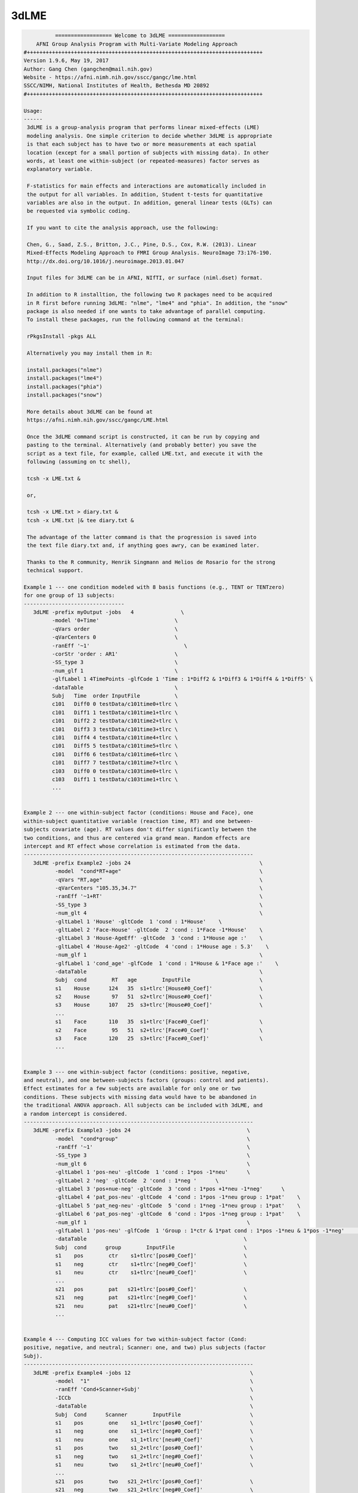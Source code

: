 *****
3dLME
*****

.. _3dLME:

.. contents:: 
    :depth: 4 

.. code-block:: none

    
              ================== Welcome to 3dLME ==================          
        AFNI Group Analysis Program with Multi-Variate Modeling Approach
    #+++++++++++++++++++++++++++++++++++++++++++++++++++++++++++++++++++++++++++
    Version 1.9.6, May 19, 2017
    Author: Gang Chen (gangchen@mail.nih.gov)
    Website - https://afni.nimh.nih.gov/sscc/gangc/lme.html
    SSCC/NIMH, National Institutes of Health, Bethesda MD 20892
    #+++++++++++++++++++++++++++++++++++++++++++++++++++++++++++++++++++++++++++
    
    Usage:
    ------ 
     3dLME is a group-analysis program that performs linear mixed-effects (LME) 
     modeling analysis. One simple criterion to decide whether 3dLME is appropriate
     is that each subject has to have two or more measurements at each spatial 
     location (except for a small portion of subjects with missing data). In other
     words, at least one within-subject (or repeated-measures) factor serves as
     explanatory variable.
     
     F-statistics for main effects and interactions are automatically included in 
     the output for all variables. In addition, Student t-tests for quantitative 
     variables are also in the output. In addition, general linear tests (GLTs) can 
     be requested via symbolic coding.
     
     If you want to cite the analysis approach, use the following:
     
     Chen, G., Saad, Z.S., Britton, J.C., Pine, D.S., Cox, R.W. (2013). Linear
     Mixed-Effects Modeling Approach to FMRI Group Analysis. NeuroImage 73:176-190.
     http://dx.doi.org/10.1016/j.neuroimage.2013.01.047
     
     Input files for 3dLME can be in AFNI, NIfTI, or surface (niml.dset) format.
     
     In addition to R installtion, the following two R packages need to be acquired
     in R first before running 3dLME: "nlme", "lme4" and "phia". In addition, the "snow"
     package is also needed if one wants to take advantage of parallel computing.
     To install these packages, run the following command at the terminal:
    
     rPkgsInstall -pkgs ALL
    
     Alternatively you may install them in R:
     
     install.packages("nlme")
     install.packages("lme4")
     install.packages("phia")
     install.packages("snow")
     
     More details about 3dLME can be found at 
     https://afni.nimh.nih.gov/sscc/gangc/LME.html
    
     Once the 3dLME command script is constructed, it can be run by copying and
     pasting to the terminal. Alternatively (and probably better) you save the 
     script as a text file, for example, called LME.txt, and execute it with the 
     following (assuming on tc shell),
     
     tcsh -x LME.txt &
     
     or,
     
     tcsh -x LME.txt > diary.txt &
     tcsh -x LME.txt |& tee diary.txt &
    
     The advantage of the latter command is that the progression is saved into
     the text file diary.txt and, if anything goes awry, can be examined later.
     
     Thanks to the R community, Henrik Singmann and Helios de Rosario for the strong
     technical support.
    
    Example 1 --- one condition modeled with 8 basis functions (e.g., TENT or TENTzero)
    for one group of 13 subjects:
    --------------------------------
       3dLME -prefix myOutput -jobs   4               \
             -model '0+Time'                        \
             -qVars order                           \
             -qVarCenters 0                         \
             -ranEff '~1'                              \
             -corStr 'order : AR1'                  \
             -SS_type 3                             \
             -num_glf 1                             \
             -glfLabel 1 4TimePoints -glfCode 1 'Time : 1*Diff2 & 1*Diff3 & 1*Diff4 & 1*Diff5' \
             -dataTable                             \
             Subj   Time  order InputFile           \
             c101   Diff0 0 testData/c101time0+tlrc \
             c101   Diff1 1 testData/c101time1+tlrc \
             c101   Diff2 2 testData/c101time2+tlrc \
             c101   Diff3 3 testData/c101time3+tlrc \
             c101   Diff4 4 testData/c101time4+tlrc \
             c101   Diff5 5 testData/c101time5+tlrc \
             c101   Diff6 6 testData/c101time6+tlrc \
             c101   Diff7 7 testData/c101time7+tlrc \
             c103   Diff0 0 testData/c103time0+tlrc \
             c103   Diff1 1 testData/c103time1+tlrc \
             ...
         
    
    Example 2 --- one within-subject factor (conditions: House and Face), one
    within-subject quantitative variable (reaction time, RT) and one between-
    subjects covariate (age). RT values don't differ significantly between the
    two conditions, and thus are centered via grand mean. Random effects are
    intercept and RT effect whose correlation is estimated from the data.
    -------------------------------------------------------------------------
       3dLME -prefix Example2 -jobs 24                                         \
              -model  "cond*RT+age"                                            \
              -qVars "RT,age"                                                  \
              -qVarCenters "105.35,34.7"                                       \
              -ranEff '~1+RT'                                                  \
              -SS_type 3                                                       \
              -num_glt 4                                                       \
              -gltLabel 1 'House' -gltCode  1 'cond : 1*House'    \
              -gltLabel 2 'Face-House' -gltCode  2 'cond : 1*Face -1*House'    \
              -gltLabel 3 'House-AgeEff' -gltCode  3 'cond : 1*House age :'    \
              -gltLabel 4 'House-Age2' -gltCode  4 'cond : 1*House age : 5.3'    \
              -num_glf 1                                                       \
              -glfLabel 1 'cond_age' -glfCode  1 'cond : 1*House & 1*Face age :'    \
              -dataTable                                                       \
              Subj  cond        RT   age        InputFile                      \
              s1    House      124   35  s1+tlrc'[House#0_Coef]'               \
              s2    House       97   51  s2+tlrc'[House#0_Coef]'               \
              s3    House      107   25  s3+tlrc'[House#0_Coef]'               \
              ... 
              s1    Face       110   35  s1+tlrc'[Face#0_Coef]'                \
              s2    Face        95   51  s2+tlrc'[Face#0_Coef]'                \
              s3    Face       120   25  s3+tlrc'[Face#0_Coef]'                \
              ...                                   
       
    
    Example 3 --- one within-subject factor (conditions: positive, negative,
    and neutral), and one between-subjects factors (groups: control and patients).
    Effect estimates for a few subjects are available for only one or two
    conditions. These subjects with missing data would have to be abandoned in
    the traditional ANOVA approach. All subjects can be included with 3dLME, and
    a random intercept is considered.
    -------------------------------------------------------------------------
       3dLME -prefix Example3 -jobs 24                                     \
              -model  "cond*group"                                         \
              -ranEff '~1'                                                 \
              -SS_type 3                                                   \
              -num_glt 6                                                   \
              -gltLabel 1 'pos-neu' -gltCode  1 'cond : 1*pos -1*neu'      \
              -gltLabel 2 'neg' -gltCode  2 'cond : 1*neg '      \
              -gltLabel 3 'pos+nue-neg' -gltCode  3 'cond : 1*pos +1*neu -1*neg'      \
              -gltLabel 4 'pat_pos-neu' -gltCode  4 'cond : 1*pos -1*neu group : 1*pat'    \
              -gltLabel 5 'pat_neg-neu' -gltCode  5 'cond : 1*neg -1*neu group : 1*pat'    \
              -gltLabel 6 'pat_pos-neg' -gltCode  6 'cond : 1*pos -1*neg group : 1*pat'    \
              -num_glf 1                                                   \
              -glfLabel 1 'pos-neu' -glfCode  1 'Group : 1*ctr & 1*pat cond : 1*pos -1*neu & 1*pos -1*neg'      \
              -dataTable                                                  \
              Subj  cond      group        InputFile                      \
              s1    pos        ctr    s1+tlrc'[pos#0_Coef]'               \
              s1    neg        ctr    s1+tlrc'[neg#0_Coef]'               \
              s1    neu        ctr    s1+tlrc'[neu#0_Coef]'               \
              ... 
              s21   pos        pat   s21+tlrc'[pos#0_Coef]'               \
              s21   neg        pat   s21+tlrc'[neg#0_Coef]'               \
              s21   neu        pat   s21+tlrc'[neu#0_Coef]'               \
              ...                                   
       
    
    Example 4 --- Computing ICC values for two within-subject factor (Cond:
    positive, negative, and neutral; Scanner: one, and two) plus subjects (factor
    Subj).
    -------------------------------------------------------------------------
       3dLME -prefix Example4 -jobs 12                                      \
              -model  "1"                                                   \
              -ranEff 'Cond+Scanner+Subj'                                   \
              -ICCb                                                         \
              -dataTable                                                    \
              Subj  Cond      Scanner        InputFile                      \
              s1    pos        one    s1_1+tlrc'[pos#0_Coef]'               \
              s1    neg        one    s1_1+tlrc'[neg#0_Coef]'               \
              s1    neu        one    s1_1+tlrc'[neu#0_Coef]'               \
              s1    pos        two    s1_2+tlrc'[pos#0_Coef]'               \
              s1    neg        two    s1_2+tlrc'[neg#0_Coef]'               \
              s1    neu        two    s1_2+tlrc'[neu#0_Coef]'               \
              ... 
              s21   pos        two   s21_2+tlrc'[pos#0_Coef]'               \
              s21   neg        two   s21_2+tlrc'[neg#0_Coef]'               \
              s21   neu        two   s21_2+tlrc'[neu#0_Coef]'               \
              ...                                   
       
    
    Options in alphabetical order:
    ------------------------------
    
       -cio: Use AFNI's C io functions, which is default. Alternatively -Rio
             can be used.
    
       -corStr FORMULA: Specify the correlation structure of the residuals. For example,
             when analyzing the effect estimates from multiple basis functions,
             one may consider account for the temporal structure of residuals with
             AR or ARMA.
     
       -cutoff threshold: Specify the cutoff value to obtain voxel-wise accuracy
             in logistic regression analysis. Default is 0 (no accuracy will
             be estimated).
    
       -dataTable TABLE: List the data structure with a header as the first line.
    
             NOTE:
    
             1) This option has to occur last; that is, no other options are
             allowed thereafter. Each line should end with a backslash except for
             the last line.
    
             2) The first column is fixed and reserved with label 'Subj', and the
             last is reserved for 'InputFile'. Each row should contain only one
             effect estimate in the table of long format (cf. wide format) as
             defined in R. The level labels of a factor should contain at least
             one character. Input files can be in AFNI, NIfTI or surface format.
             AFNI files can be specified with sub-brick selector (square brackets
             [] within quotes) specified with a number or label.
    
             3) It is fine to have variables (or columns) in the table that are
             not modeled in the analysis.
    
             4) The context of the table can be saved as a separate file, e.g.,
             called table.txt. Do not forget to include a backslash at the end of
             each row. In the script specify the data with '-dataTable @table.txt'.
             This option is useful: (a) when there are many input files so that
             the program complains with an 'Arg list too long' error; (b) when
             you want to try different models with the same dataset.
    
       -dbgArgs: This option will enable R to save the parameters in a
             file called .3dLME.dbg.AFNI.args in the current directory
              so that debugging can be performed.
    
       -glfCode k CODING: Specify the k-th general linear F-test (GLF) through a
             weighted combination among factor levels. The symbolic coding has
             to be within (single or double) quotes. For example, the coding
             'Condition : 1*A -1*B & 1*A -1*C Emotion : 1*pos' tests the main
             effect of Condition at the positive Emotion. Similarly the coding
             'Condition : 1*A -1*B & 1*A -1*C Emotion : 1*pos -1*neg' shows
             the interaction between the three levels of Condition and the two.
             levels of Emotion.
    
             NOTE:
    
             1) The weights for a variable do not have to add up to 0.
    
             2) When a quantitative variable is present, other effects are
             tested at the center value of the covariate unless the covariate
             value is specified as, for example, 'Group : 1*Old Age : 2', where
             the Old Group is tested at the Age of 2 above the center.
    
             3)  The absence of a categorical variable in a coding means the
             levels of that factor are averaged (or collapsed) for the GLF.
    
             4) The appearance of a categorical variable has to be followed
             by the linear combination of its levels.
    
       -glfLabel k label: Specify the label for the k-th general linear F-test
             (GLF). A symbolic coding for the GLF is assumed to follow with
             each -glfLabel.
    
       -gltCode k CODING: Specify the k-th general linear test (GLT) through a
             weighted combination among factor levels. The symbolic coding has
             to be within (single or double) quotes. For example, the following
             'Condition : 2*House -3*Face Emotion : 1*positive '
             requests for a test of comparing 2 times House condition
             with 3 times Face condition while Emotion is held at positive
             valence.
    
             NOTE:
    
             1) The weights for a variable do not have to add up to 0.
    
             2) When a quantitative variable is present, other effects are
             tested at the center value of the covariate unless the covariate
             value is specified as, for example, 'Group : 1*Old Age : 2', where
             the Old Group is tested at the Age of 2 above the center.
    
             3) The effect for a quantitative variable can be specified with,
             for example, 'Group : 1*Old Age : ', or 
             'Group : 1*Old - 1*Young Age : '
    
             4) The absence of a categorical variable in a coding means the
             levels of that factor are averaged (or collapsed) for the GLT.
    
             5) The appearance of a categorial variable has to be followed
             by the linear combination of its levels. Only a quantitative
             is allowed to have a dangling coding as seen in 'Age :'
    
       -gltLabel k label: Specify the label for the k-th general linear test
             (GLT). A symbolic coding for the GLT is assumed to follow with
             each -gltLabel.
    
       -help: this help message
    
       -ICC: This option allows 3dLME to compute voxel-wise intra-class correlation
             for the variables specified through option -ranEff. See Example 4 in
             in the help.
     
       -ICCb: This option allows 3dLME to compute voxel-wise intra-class correlation
             through a Bayesian approach with Gamma priors for the variables
             specified through option -ranEff. The computation will take much
             longer due the sophistication involved. However, the Bayesian method is
             preferred to the old approach with -ICC for the typical FMRI data. R
             package 'blme' is required for this option.
     
       -jobs NJOBS: On a multi-processor machine, parallel computing will speed 
             up the program significantly.
             Choose 1 for a single-processor computer.
    
       -LOGIT: This option allows 3dLME to perform voxel-wise logistic modeling.
            Currently no random effects are allowed ('-ranEff NA'), but this
            limitation can be removed later if demand occurs. The InputFile
            column is expected to list subjects' responses in 0s and 1s. In
            addition, one voxel-wise covariate is currently allowed. Each
            regression coefficient (including the intercept) and its z-statistic
            are saved in the output.
     
       -logLik: Add this option if the voxel-wise log likelihood is wanted in the output.
             This option currently cannot be combined with -ICC, -ICCb, -LOGIT.
    
       -mask MASK: Process voxels inside this mask only.
              Default is no masking.
    
       -model FORMULA: Specify the terms of fixed effects for all explanatory,
             including quantitative, variables. The expression FORMULA with more
             than one variable has to be surrounded within (single or double)
             quotes. Variable names in the formula should be consistent with
             the ones used in the header of -dataTable. A+B represents the
             additive effects of A and B, A:B is the interaction between A
             and B, and A*B = A+B+A:B. Subject should not occur in the model
             specification here.
    
       -num_glf NUMBER: Specify the number of general linear F-tests (GLFs). A glf
             involves the union of two or more simple tests. See details in 
             -glfCode.
    
       -num_glt NUMBER: Specify the number of general linear t-tests (GLTs). A glt
             is a linear combination of a factor levels. See details in 
             -gltCode.
    
       -prefix PREFIX: Output file name. For AFNI format, provide prefix only,
             with no view+suffix needed. Filename for NIfTI format should have
             .nii attached, while file name for surface data is expected
             to end with .niml.dset. The sub-brick labeled with the '(Intercept)',
             if present, should be interpreted as the effect with each factor
             at the reference level (alphabetically the lowest level) for each
             factor and with each quantitative covariate at the center value.
    
       -qVarCenters VALUES: Specify centering values for quantitative variables
             identified under -qVars. Multiple centers are separated by 
             commas (,) without any other characters such as spaces and should
             be surrounded within (single or double) quotes. The order of the
             values should match that of the quantitative variables in -qVars.
             Default (absence of option -qVarsCetners) means centering on the
             average of the variable across ALL subjects regardless their
             grouping. If within-group centering is desirable, center the
             variable YOURSELF first before the values are fed into -dataTable.
    
       -qVars variable_list: Identify quantitative variables (or covariates) with
             this option. The list with more than one variable has to be
             separated with comma (,) without any other characters such as
             spaces and should be surrounded within (single or double) quotes.
              For example, -qVars "Age,IQ"
             WARNINGS:
             1) Centering a quantitative variable through -qVarsCenters is
             very critical when other fixed effects are of interest.
             2) Between-subjects covariates are generally acceptable.
             However EXTREME caution should be taken when the groups
             differ significantly in the average value of the covariate.
             3) Within-subject covariates are better modeled with 3dLME.
    
       -ranEff FORMULA: Specify the random effects. The simplest and most common
             one is random intercept, "~1", meaning each subject deviates some
             amount (called random effect) from the group average. "~RT" or "~1+RT"
             means that each subject has a unique intercept as well as a slope,
             and the correlation between the two random effects are estimated, not
             assumed, from the data. "~0+RT" indicates that only a random effect
             of slope is desired. Compound symmetry for a variance-covariance metric
             across the levels of factor A can be specified through pdCompSymm(~0+A)
             The list of random terms should be separated by space within (single or
             double) quotes.
             Notice: In the case of computing ICC values, list all the factors with
             which the ICC is to be obtained. For example, with two factors "Scanner"
             and "Subj", set it as -ranEff "Scanner+Subj". See Example 4 in the
             the help.
    
       -resid PREFIX: Output file name for the residuals. For AFNI format, provide
             prefix only without view+suffix. Filename for NIfTI format should
             have .nii attached, while file name for surface data is expected
             to end with .niml.dset. The sub-brick labeled with the '(Intercept)',
             if present, should be interpreted as the effect with each factor
             at the reference level (alphabetically the lowest level) for each
             factor and with each quantitative covariate at the center value.
    
       -Rio: Use R's io functions. The alternative is -cio.
    
       -show_allowed_options: list of allowed options
    
       -SS_type NUMBER: Specify the type for sums of squares in the F-statistics.
             Two options are currently supported: sequential (1) and marginal (3).
     
       -vVarCenters VALUES: Specify centering values for voxel-wise covariates
             identified under -vVars. Multiple centers are separated by 
             commas (,) within (single or double) quotes. The order of the
             values should match that of the quantitative variables in -qVars.
             Default (absence of option -vVarsCetners) means centering on the
             average of the variable across ALL subjects regardless their
             grouping. If within-group centering is desirable, center the
             variable YOURSELF first before the files are fed into -dataTable.
    
       -vVars variable_list: Identify voxel-wise covariates with this option.
             Currently one voxel-wise covariate is allowed only, but this
             may change if demand occurs...
             By default mean centering is performed voxel-wise across all
             subjects. Alternatively centering can be specified through a
             global value under -vVarsCenters. If the voxel-wise covariates
             have already been centered, set the centers at 0 with -vVarsCenters.
